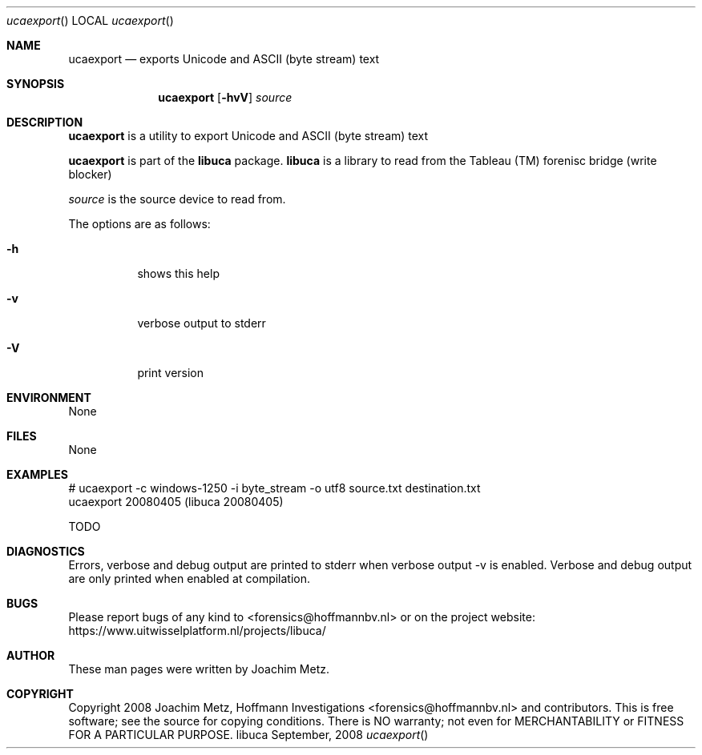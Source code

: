 .Dd September, 2008
.Dt ucaexport
.Os libuca
.Sh NAME
.Nm ucaexport
.Nd exports Unicode and ASCII (byte stream) text
.Sh SYNOPSIS
.Nm ucaexport
.Op Fl hvV
.Va Ar source
.Sh DESCRIPTION
.Nm ucaexport
is a utility to export Unicode and ASCII (byte stream) text
.Pp
.Nm ucaexport
is part of the
.Nm libuca
package.
.Nm libuca
is a library to read from the Tableau (TM) forenisc bridge (write blocker)
.Pp
.Ar source
is the source device to read from.
.Pp
The options are as follows:
.Bl -tag -width Ds
.It Fl h
shows this help
.It Fl v
verbose output to stderr
.It Fl V
print version
.El
.Sh ENVIRONMENT
None
.Sh FILES
None
.Sh EXAMPLES
.Bd -literal
# ucaexport -c windows-1250 -i byte_stream -o utf8 source.txt destination.txt
ucaexport 20080405 (libuca 20080405)

TODO

.Ed
.Sh DIAGNOSTICS
Errors, verbose and debug output are printed to stderr when verbose output \-v is enabled.
Verbose and debug output are only printed when enabled at compilation.
.Sh BUGS
Please report bugs of any kind to <forensics@hoffmannbv.nl> or on the project website:
https://www.uitwisselplatform.nl/projects/libuca/
.Sh AUTHOR
These man pages were written by Joachim Metz.
.Sh COPYRIGHT
Copyright 2008 Joachim Metz, Hoffmann Investigations <forensics@hoffmannbv.nl> and contributors.
This is free software; see the source for copying conditions. There is NO warranty; not even for MERCHANTABILITY or FITNESS FOR A PARTICULAR PURPOSE.
